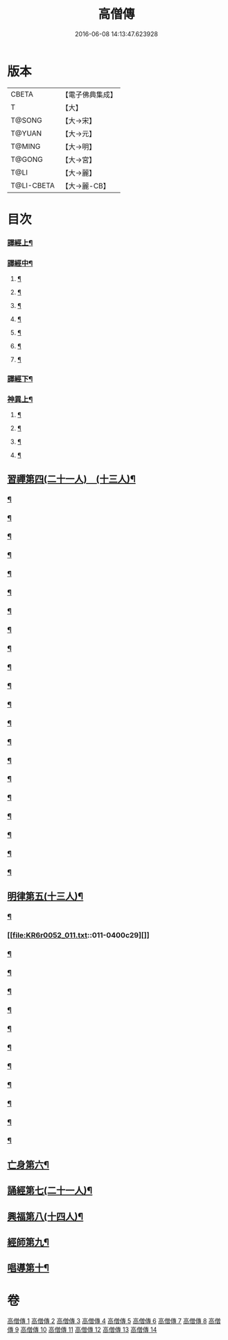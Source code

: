 #+TITLE: 高僧傳 
#+DATE: 2016-06-08 14:13:47.623928

* 版本
 |     CBETA|【電子佛典集成】|
 |         T|【大】     |
 |    T@SONG|【大→宋】   |
 |    T@YUAN|【大→元】   |
 |    T@MING|【大→明】   |
 |    T@GONG|【大→宮】   |
 |      T@LI|【大→麗】   |
 |T@LI-CBETA|【大→麗-CB】|

* 目次
*** [[file:KR6r0052_001.txt::001-0322c6][譯經上¶]]
*** [[file:KR6r0052_002.txt::002-0330a5][譯經中¶]]
**** [[file:KR6r0052_002.txt::002-0330a10][¶]]
**** [[file:KR6r0052_002.txt::002-0333a14][¶]]
**** [[file:KR6r0052_002.txt::002-0333a26][¶]]
**** [[file:KR6r0052_002.txt::002-0333b21][¶]]
**** [[file:KR6r0052_002.txt::002-0333c16][¶]]
**** [[file:KR6r0052_002.txt::002-0334b27][¶]]
**** [[file:KR6r0052_002.txt::002-0335c16][¶]]
*** [[file:KR6r0052_003.txt::003-0337b11][譯經下¶]]
*** [[file:KR6r0052_009.txt::009-0383b12][神異上¶]]
**** [[file:KR6r0052_009.txt::009-0383b15][¶]]
**** [[file:KR6r0052_009.txt::009-0387b2][¶]]
**** [[file:KR6r0052_009.txt::009-0387c16][¶]]
**** [[file:KR6r0052_009.txt::009-0388a17][¶]]
** [[file:KR6r0052_011.txt::011-0395b11][習禪第四(二十一人)　(十三人)¶]]
*** [[file:KR6r0052_011.txt::011-0395b23][¶]]
*** [[file:KR6r0052_011.txt::011-0395c6][¶]]
*** [[file:KR6r0052_011.txt::011-0395c27][¶]]
*** [[file:KR6r0052_011.txt::011-0396b18][¶]]
*** [[file:KR6r0052_011.txt::011-0396c4][¶]]
*** [[file:KR6r0052_011.txt::011-0396c10][¶]]
*** [[file:KR6r0052_011.txt::011-0396c26][¶]]
*** [[file:KR6r0052_011.txt::011-0397a4][¶]]
*** [[file:KR6r0052_011.txt::011-0398b12][¶]]
*** [[file:KR6r0052_011.txt::011-0398c7][¶]]
*** [[file:KR6r0052_011.txt::011-0398c16][¶]]
*** [[file:KR6r0052_011.txt::011-0398c25][¶]]
*** [[file:KR6r0052_011.txt::011-0399a2][¶]]
*** [[file:KR6r0052_011.txt::011-0399a11][¶]]
*** [[file:KR6r0052_011.txt::011-0399a24][¶]]
*** [[file:KR6r0052_011.txt::011-0399b6][¶]]
*** [[file:KR6r0052_011.txt::011-0399b16][¶]]
*** [[file:KR6r0052_011.txt::011-0399c7][¶]]
*** [[file:KR6r0052_011.txt::011-0399c20][¶]]
*** [[file:KR6r0052_011.txt::011-0400a6][¶]]
*** [[file:KR6r0052_011.txt::011-0400b4][¶]]
** [[file:KR6r0052_011.txt::011-0400c15][明律第五(十三人)¶]]
*** [[file:KR6r0052_011.txt::011-0400c23][¶]]
*** [[file:KR6r0052_011.txt::011-0400c29][]]
*** [[file:KR6r0052_011.txt::011-0401a17][¶]]
*** [[file:KR6r0052_011.txt::011-0401a25][¶]]
*** [[file:KR6r0052_011.txt::011-0401b12][¶]]
*** [[file:KR6r0052_011.txt::011-0401b19][¶]]
*** [[file:KR6r0052_011.txt::011-0401c6][¶]]
*** [[file:KR6r0052_011.txt::011-0401c12][¶]]
*** [[file:KR6r0052_011.txt::011-0401c23][¶]]
*** [[file:KR6r0052_011.txt::011-0402a6][¶]]
*** [[file:KR6r0052_011.txt::011-0402a19][¶]]
*** [[file:KR6r0052_011.txt::011-0402b3][¶]]
*** [[file:KR6r0052_011.txt::011-0402c4][¶]]
** [[file:KR6r0052_012.txt::012-0403c24][亡身第六¶]]
** [[file:KR6r0052_012.txt::012-0406b15][誦經第七(二十一人)¶]]
** [[file:KR6r0052_013.txt::013-0409b5][興福第八(十四人)¶]]
** [[file:KR6r0052_013.txt::013-0413b19][經師第九¶]]
** [[file:KR6r0052_013.txt::013-0415c9][唱導第十¶]]

* 卷
[[file:KR6r0052_001.txt][高僧傳 1]]
[[file:KR6r0052_002.txt][高僧傳 2]]
[[file:KR6r0052_003.txt][高僧傳 3]]
[[file:KR6r0052_004.txt][高僧傳 4]]
[[file:KR6r0052_005.txt][高僧傳 5]]
[[file:KR6r0052_006.txt][高僧傳 6]]
[[file:KR6r0052_007.txt][高僧傳 7]]
[[file:KR6r0052_008.txt][高僧傳 8]]
[[file:KR6r0052_009.txt][高僧傳 9]]
[[file:KR6r0052_010.txt][高僧傳 10]]
[[file:KR6r0052_011.txt][高僧傳 11]]
[[file:KR6r0052_012.txt][高僧傳 12]]
[[file:KR6r0052_013.txt][高僧傳 13]]
[[file:KR6r0052_014.txt][高僧傳 14]]

